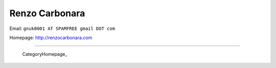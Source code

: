 
Renzo Carbonara
---------------

Email: ``gnuk0001 AT SPAMFREE gmail DOT com``

Homepage: http://renzocarbonara.com

-------------------------

 CategoryHomepage_

.. ############################################################################


